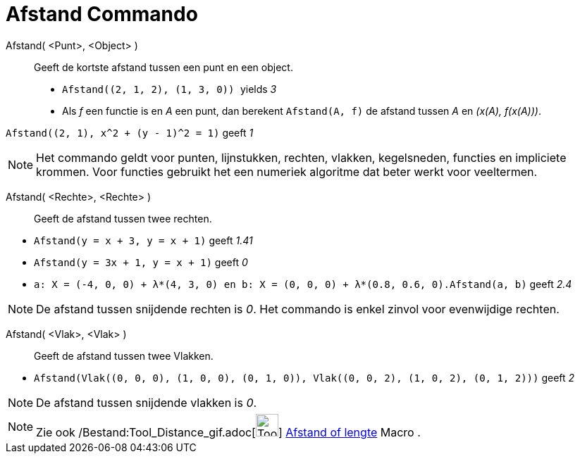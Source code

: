 = Afstand Commando
:page-en: commands/Distance_Command
ifdef::env-github[:imagesdir: /nl/modules/ROOT/assets/images]

Afstand( <Punt>, <Object> )::
  Geeft de kortste afstand tussen een punt en een object.
  * `++Afstand((2, 1, 2), (1, 3, 0)) ++` yields _3_
  * Als _f_ een functie is en _A_ een punt, dan berekent `++Afstand(A, f)++` de afstand tussen _A_ en _(x(A), f(x(A)))_.

[EXAMPLE]
====

`++Afstand((2, 1), x^2 + (y - 1)^2 = 1)++` geeft _1_

====

[NOTE]
====

Het commando geldt voor punten, lijnstukken, rechten, vlakken, kegelsneden, functies en impliciete krommen. Voor
functies gebruikt het een numeriek algoritme dat beter werkt voor veeltermen.

====

Afstand( <Rechte>, <Rechte> )::
  Geeft de afstand tussen twee rechten.

[EXAMPLE]
====

* `++Afstand(y = x + 3, y = x + 1)++` geeft _1.41_
* `++Afstand(y = 3x + 1, y = x + 1)++` geeft _0_
* `++a: X = (-4, 0, 0) + λ*(4, 3, 0) en b: X = (0, 0, 0) + λ*(0.8, 0.6, 0).Afstand(a, b)++` geeft _2.4_

====

[NOTE]
====

De afstand tussen snijdende rechten is _0_. Het commando is enkel zinvol voor evenwijdige rechten.

====

Afstand( <Vlak>, <Vlak> )::
  Geeft de afstand tussen twee Vlakken.

[EXAMPLE]
====

* `++Afstand(Vlak((0, 0, 0), (1, 0, 0), (0, 1, 0)), Vlak((0, 0, 2), (1, 0, 2), (0, 1, 2)))++` geeft _2_

====

[NOTE]
====

De afstand tussen snijdende vlakken is _0_.

====

[NOTE]
====

Zie ook /Bestand:Tool_Distance_gif.adoc[image:Tool_Distance.gif[Tool Distance.gif,width=32,height=32]]
xref:/tools/Afstand_of_lengte.adoc[Afstand of lengte] Macro .

====
